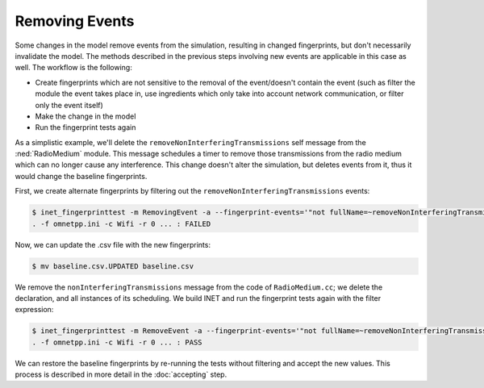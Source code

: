 Removing Events
===============

.. When a change results in events being removed, the fingerprints change

  so

  - some changes cause events to be removed
  - this changes fingerprints, just like with the new events
  - because the set of events changes
  - so need to do the same as described in the previous sections
  - we'll remove the removeInterferingTransmissions message
  - we'll use in the example the filtering of the event which is eventually removed
  - for that we need new fingerprints that don't contain the event eventually removed
  - the workflow is
  - create the fingerprints without the event
  - make the change
  - run the tests again

Some changes in the model remove events from the simulation, resulting in changed fingerprints, but don't necessarily invalidate the model. The methods described in the previous steps involving new events are applicable in this case as well.
The workflow is the following:

- Create fingerprints which are not sensitive to the removal of the event/doesn't contain the event (such as filter the module the event takes place in, use ingredients which only take into account network communication, or filter only the event itself)
- Make the change in the model
- Run the fingerprint tests again

As a simplistic example, we'll delete the ``removeNonInterferingTransmissions`` self message from the :ned:`RadioMedium` module. This message schedules a timer to remove those transmissions from the radio medium which can no longer cause any interference. This change doesn't alter the simulation, but deletes events from it, thus it would change the baseline fingerprints.

.. **TODO** this won't alter the model

.. **TODO** we'll use the event filtering

First, we create alternate fingerprints by filtering out the ``removeNonInterferingTransmissions`` events:

.. code-block:: fp

  $ inet_fingerprinttest -m RemovingEvent -a --fingerprint-events='"not fullName=~removeNonInterferingTransmissions"'
  . -f omnetpp.ini -c Wifi -r 0 ... : FAILED

Now, we can update the .csv file with the new fingerprints:

.. code-block:: fp

  $ mv baseline.csv.UPDATED baseline.csv

We remove the ``nonInterferingTransmissions`` message from the code of ``RadioMedium.cc``; we delete the declaration, and all instances of its scheduling.
We build INET and run the fingerprint tests again with the filter expression:

.. code-block:: fp

  $ inet_fingerprinttest -m RemoveEvent -a --fingerprint-events='"not fullName=~removeNonInterferingTransmissions"'
  . -f omnetpp.ini -c Wifi -r 0 ... : PASS

.. **TODO** accepting

We can restore the baseline fingerprints by re-running the tests without filtering and accept the new values. This process is described in more detail in the :doc:`accepting` step.

.. .. literalinclude:: ../sources/RadioMedium.cc.removeevent
   :diff: ../sources/RadioMedium.cc.orig

.. **TODO** this is too long, not sure it's needed

.. user@legendre:~/Integration/inet/tutorials/fingerprint$ inet_fingerprinttest removeevent.csv -a --fingerprint-events='"not fullName=~removeNonInterferingTransmissions"'
  . -f omnetpp.ini -c Ethernet -r 0 ... : PASS
  . -f omnetpp.ini -c EthernetShortPacket -r 0 ... : PASS
  . -f omnetpp.ini -c Wifi -r 0 ... : PASS
  . -f omnetpp.ini -c WifiShortPacket -r 0 ... : PASS
